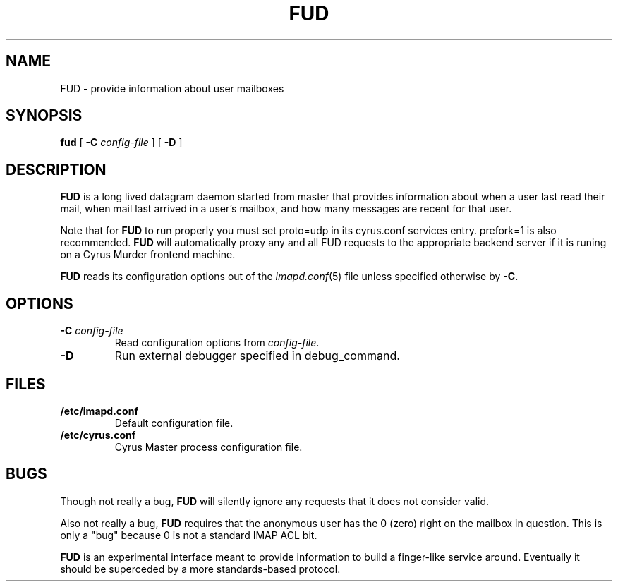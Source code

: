 .\" -*- nroff -*-
.TH FUD 8
.\" 
.\" Copyright (c) 1998-2000 Carnegie Mellon University.  All rights reserved.
.\"
.\" Redistribution and use in source and binary forms, with or without
.\" modification, are permitted provided that the following conditions
.\" are met:
.\"
.\" 1. Redistributions of source code must retain the above copyright
.\"    notice, this list of conditions and the following disclaimer. 
.\"
.\" 2. Redistributions in binary form must reproduce the above copyright
.\"    notice, this list of conditions and the following disclaimer in
.\"    the documentation and/or other materials provided with the
.\"    distribution.
.\"
.\" 3. The name "Carnegie Mellon University" must not be used to
.\"    endorse or promote products derived from this software without
.\"    prior written permission. For permission or any other legal
.\"    details, please contact  
.\"      Office of Technology Transfer
.\"      Carnegie Mellon University
.\"      5000 Forbes Avenue
.\"      Pittsburgh, PA  15213-3890
.\"      (412) 268-4387, fax: (412) 268-7395
.\"      tech-transfer@andrew.cmu.edu
.\"
.\" 4. Redistributions of any form whatsoever must retain the following
.\"    acknowledgment:
.\"    "This product includes software developed by Computing Services
.\"     at Carnegie Mellon University (http://www.cmu.edu/computing/)."
.\"
.\" CARNEGIE MELLON UNIVERSITY DISCLAIMS ALL WARRANTIES WITH REGARD TO
.\" THIS SOFTWARE, INCLUDING ALL IMPLIED WARRANTIES OF MERCHANTABILITY
.\" AND FITNESS, IN NO EVENT SHALL CARNEGIE MELLON UNIVERSITY BE LIABLE
.\" FOR ANY SPECIAL, INDIRECT OR CONSEQUENTIAL DAMAGES OR ANY DAMAGES
.\" WHATSOEVER RESULTING FROM LOSS OF USE, DATA OR PROFITS, WHETHER IN
.\" AN ACTION OF CONTRACT, NEGLIGENCE OR OTHER TORTIOUS ACTION, ARISING
.\" OUT OF OR IN CONNECTION WITH THE USE OR PERFORMANCE OF THIS SOFTWARE.
.\" 
.\" $Id: fud.8,v 1.7.2.1 2002/08/28 19:22:56 rjs3 Exp $
.SH NAME
FUD \- provide information about user mailboxes
.SH SYNOPSIS
.B fud
[
.B \-C
.I config-file
]
[
.B \-D
]
.SH DESCRIPTION
.B FUD
is a long lived datagram daemon started from master that provides
information about when a user last
read their mail, when mail last arrived in a user's mailbox, and how
many messages are recent for that user.
.PP
Note that for
.B FUD
to run properly you must set proto=udp in its cyrus.conf
services entry.  prefork=1 is also recommended.
.B FUD
will automatically proxy any and all FUD requests to the appropriate
backend server if it is runing on a Cyrus Murder frontend machine.
.PP
.B FUD
reads its configuration options out of the
.IR imapd.conf (5)
file unless specified otherwise by \fB-C\fR.
.SH OPTIONS
.TP
.BI \-C " config-file"
Read configuration options from \fIconfig-file\fR.
.TP
.BI \-D
Run external debugger specified in debug_command.
.SH FILES
.TP
.B /etc/imapd.conf
Default configuration file.
.TP
.B /etc/cyrus.conf
Cyrus Master process configuration file.
.SH BUGS
Though not really a bug, 
.B FUD
will silently ignore any requests that it does not consider valid.
.PP
Also not really a bug,
.B FUD
requires that the anonymous user has the 0 (zero) right on the mailbox
in question.  This is only a "bug" because 0 is not a standard IMAP ACL bit.
.PP
.B FUD
is an experimental interface meant to provide information to build a
finger-like service around.  Eventually it should be superceded by a
more standards-based protocol.

